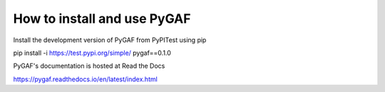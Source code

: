 How to install and use PyGAF
============================

Install the development version of PyGAF from PyPITest using pip

pip install -i https://test.pypi.org/simple/ pygaf==0.1.0

PyGAF's documentation is hosted at Read the Docs

https://pygaf.readthedocs.io/en/latest/index.html
